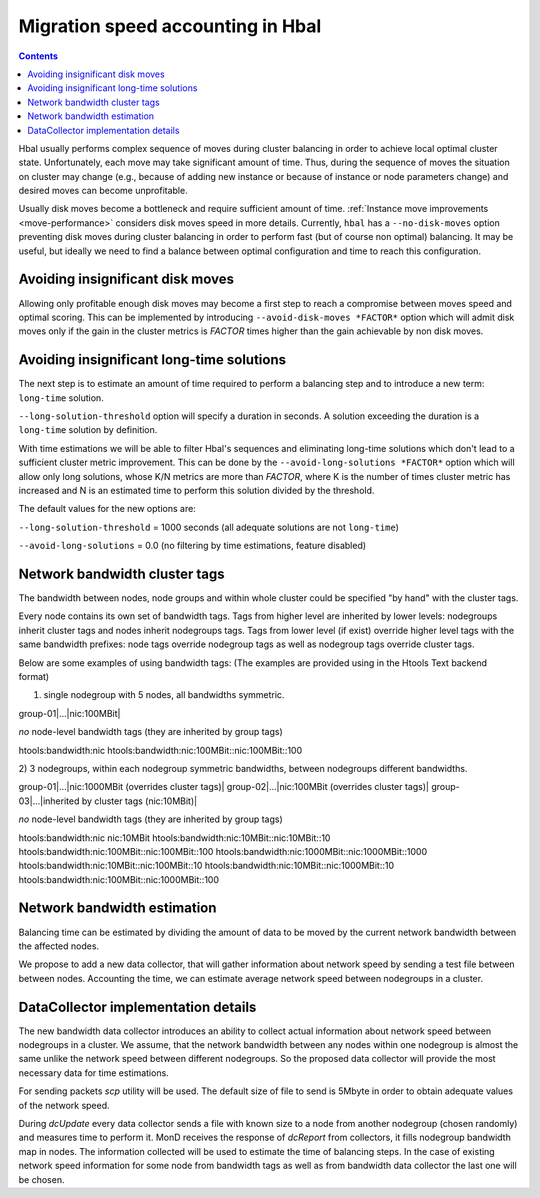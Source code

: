 ==================================
Migration speed accounting in Hbal
==================================

.. contents:: :depth: 2

Hbal usually performs complex sequence of moves during cluster balancing in
order to achieve local optimal cluster state. Unfortunately, each move may take
significant amount of time. Thus, during the sequence of moves the situation on
cluster may change (e.g., because of adding new instance or because of instance
or node parameters change) and desired moves can become unprofitable.

Usually disk moves become a bottleneck and require sufficient amount of time.
:ref:`Instance move improvements <move-performance>` considers
disk moves speed in more details. Currently, ``hbal`` has a ``--no-disk-moves``
option preventing disk moves during cluster balancing in order to perform fast
(but of course non optimal) balancing. It may be useful, but ideally we need to
find a balance between optimal configuration and time to reach this
configuration.

Avoiding insignificant disk moves
=================================

Allowing only profitable enough disk moves may become a first step to reach
a compromise between moves speed and optimal scoring. This can be implemented
by introducing ``--avoid-disk-moves *FACTOR*`` option which will admit disk
moves only if the gain in the cluster metrics is *FACTOR* times
higher than the gain achievable by non disk moves.

Avoiding insignificant long-time solutions
==========================================

The next step is to estimate an amount of time required to perform a balancing
step and to introduce a new term: ``long-time`` solution.

``--long-solution-threshold`` option will specify a duration in seconds.
A solution exceeding the duration is a ``long-time`` solution by definition.

With time estimations we will be able to filter Hbal's sequences and
eliminating long-time solutions which don't lead to a sufficient cluster metric
improvement. This can be done by the ``--avoid-long-solutions *FACTOR*`` option
which will allow only long solutions, whose K/N metrics are more than *FACTOR*,
where K is the number of times cluster metric has increased and N is an
estimated time to perform this solution divided by the threshold.

The default values for the new options are:

``--long-solution-threshold`` = 1000 seconds
(all adequate solutions are not ``long-time``)

``--avoid-long-solutions`` = 0.0
(no filtering by time estimations, feature disabled)

Network bandwidth cluster tags
==============================

The bandwidth between nodes, node groups and within whole cluster could be
specified "by hand" with the cluster tags.

Every node contains its own set of bandwidth tags. Tags from higher level are
inherited by lower levels: nodegroups inherit cluster tags and nodes inherit
nodegroups tags. Tags from lower level (if exist) override higher level tags
with the same bandwidth prefixes: node tags override nodegroup tags as well as
nodegroup tags override cluster tags.

Below are some examples of using bandwidth tags:
(The examples are provided using in the Htools Text backend format)

1) single nodegroup with 5 nodes, all bandwidths symmetric.

group-01|...|nic:100MBit|

*no* node-level bandwidth tags (they are inherited by group tags)

htools:bandwidth:nic
htools:bandwidth:nic:100MBit::nic:100MBit::100


2) 3 nodegroups, within each nodegroup symmetric bandwidths,
between nodegroups different bandwidths.

group-01|...|nic:1000MBit (overrides cluster tags)|
group-02|...|nic:100MBit (overrides cluster tags)|
group-03|...|inherited by cluster tags (nic:10MBit)|

*no* node-level bandwidth tags (they are inherited by group tags)

htools:bandwidth:nic
nic:10MBit
htools:bandwidth:nic:10MBit::nic:10MBit::10
htools:bandwidth:nic:100MBit::nic:100MBit::100
htools:bandwidth:nic:1000MBit::nic:1000MBit::1000
htools:bandwidth:nic:10MBit::nic:100MBit::10
htools:bandwidth:nic:10MBit::nic:1000MBit::10
htools:bandwidth:nic:100MBit::nic:1000MBit::100


Network bandwidth estimation
============================

Balancing time can be estimated by dividing the amount of data to be moved by
the current network bandwidth between the affected nodes.

We propose to add a new data collector, that will gather information about
network speed by sending a test file between between nodes. Accounting the
time, we can estimate average network speed between nodegroups in a cluster.

DataCollector implementation details
====================================

The new bandwidth data collector introduces an ability to collect actual
information about network speed between nodegroups in a cluster. We assume,
that the network bandwidth between any nodes within one nodegroup is almost the
same unlike the network speed between different nodegroups. So the proposed
data collector will provide the most necessary data for time estimations.

For sending packets *scp* utility will be used. The default size of file
to send is 5Mbyte in order to obtain adequate values of the network speed.

During *dcUpdate* every data collector sends a file with known size to a node
from another nodegroup (chosen randomly) and measures time to perform it. MonD
receives the response of *dcReport* from collectors, it fills nodegroup
bandwidth map in nodes. The information collected will be used to estimate the
time of balancing steps. In the case of existing network speed information for
some node from bandwidth tags as well as from bandwidth data collector the last
one will be chosen.
